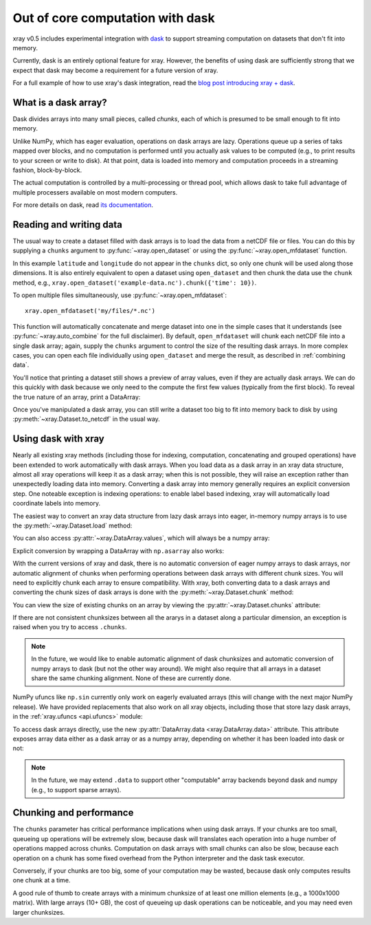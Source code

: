 .. _dask:

Out of core computation with dask
=================================

xray v0.5 includes experimental integration with `dask <http://dask.pydata.org/>`__
to support streaming computation on datasets that don't fit into memory.

Currently, dask is an entirely optional feature for xray. However, the
benefits of using dask are sufficiently strong that we expect that dask may
become a requirement for a future version of xray.

For a full example of how to use xray's dask integration, read the
`blog post introducing xray + dask`_.

.. _blog post introducing xray + dask: http://continuum.io/blog/xray-dask

What is a dask array?
---------------------

.. image:: _static/dask_array.png
   :width: 40 %
   :align: right
   :alt: A dask array

Dask divides arrays into many small pieces, called *chunks*, each of which is
presumed to be small enough to fit into memory.

Unlike NumPy, which has eager evaluation, operations on dask arrays are lazy.
Operations queue up a series of taks mapped over blocks, and no computation is
performed until you actually ask values to be computed (e.g., to print results
to your screen or write to disk). At that point, data is loaded into memory
and computation proceeds in a streaming fashion, block-by-block.

The actual computation is controlled by a multi-processing or thread pool,
which allows dask to take full advantage of multiple processers available on
most modern computers.

For more details on dask, read `its documentation <http://dask.pydata.org/>`__.

.. _dask.io:

Reading and writing data
------------------------

The usual way to create a dataset filled with dask arrays is to load the
data from a netCDF file or files. You can do this by supplying a ``chunks``
argument to :py:func:`~xray.open_dataset` or using the
:py:func:`~xray.open_mfdataset` function.

.. ipython:: python
   :suppress:

    import numpy as np
    import pandas as pd
    import xray
    np.random.seed(123456)
    np.set_printoptions(precision=3, linewidth=100, threshold=100, edgeitems=3)

    ds = xray.Dataset({'temperature': (('time', 'latitude', 'longitude'),
                                       np.random.randn(365, 180, 360)),
                       'time': pd.date_range('2015-01-01', periods=365),
                       'longitude': np.arange(360),
                       'latitude': np.arange(89.5, -90.5, -1)})
    ds.to_netcdf('example-data.nc')

.. ipython:: python

    ds = xray.open_dataset('example-data.nc', chunks={'time': 10})
    ds

In this example ``latitude`` and ``longitude`` do not appear in the
``chunks`` dict, so only one chunk will be used along those dimensions.  It
is also entirely equivalent to open a dataset using ``open_dataset`` and
then chunk the data use the ``chunk`` method, e.g.,
``xray.open_dataset('example-data.nc').chunk({'time': 10})``.

To open multiple files simultaneously, use :py:func:`~xray.open_mfdataset`::

    xray.open_mfdataset('my/files/*.nc')

This function will automatically concatenate and merge dataset into one in
the simple cases that it understands (see :py:func:`~xray.auto_combine`
for the full disclaimer). By default, ``open_mfdataset`` will chunk each
netCDF file into a single dask array; again, supply the ``chunks`` argument to
control the size of the resulting dask arrays. In more complex cases, you can
open each file individually using ``open_dataset`` and merge the result, as
described in :ref:`combining data`.

You'll notice that printing a dataset still shows a preview of array values,
even if they are actually dask arrays. We can do this quickly
with dask because we only need to the compute the first few values (typically
from the first block). To reveal the true nature of an array, print a DataArray:

.. ipython:: python

    ds.temperature

Once you've manipulated a dask array, you can still write a dataset too big to
fit into memory back to disk by using :py:meth:`~xray.Dataset.to_netcdf` in the
usual way.

Using dask with xray
--------------------

Nearly all existing xray methods (including those for indexing, computation,
concatenating and grouped operations) have been extended to work automatically
with dask arrays. When you load data as a dask array in an xray data
structure, almost all xray operations will keep it as a dask array; when this
is not possible, they will raise an exception rather than unexpectedly loading
data into memory. Converting a dask array into memory generally requires an
explicit conversion step. One noteable exception is indexing operations: to
enable label based indexing, xray will automatically load coordinate labels
into memory.

The easiest way to convert an xray data structure from lazy dask arrays into
eager, in-memory numpy arrays is to use the :py:meth:`~xray.Dataset.load` method:

.. ipython:: python

    ds.load()

You can also access :py:attr:`~xray.DataArray.values`, which will always be a
numpy array:

.. ipython::
    :verbatim:

    In [5]: ds.temperature.values
    Out[5]:
    array([[[  4.691e-01,  -2.829e-01, ...,  -5.577e-01,   3.814e-01],
            [  1.337e+00,  -1.531e+00, ...,   8.726e-01,  -1.538e+00],
            ...
    # truncated for brevity

Explicit conversion by wrapping a DataArray with ``np.asarray`` also works:

.. ipython::
    :verbatim:

    In [5]: np.asarray(ds.temperature)
    Out[5]:
    array([[[  4.691e-01,  -2.829e-01, ...,  -5.577e-01,   3.814e-01],
            [  1.337e+00,  -1.531e+00, ...,   8.726e-01,  -1.538e+00],
            ...

With the current versions of xray and dask, there is no automatic conversion
of eager numpy arrays to dask arrays, nor automatic alignment of chunks when
performing operations between dask arrays with different chunk sizes. You will
need to explicitly chunk each array to ensure compatibility. With xray, both
converting data to a dask arrays and converting the chunk sizes of dask arrays
is done with the :py:meth:`~xray.Dataset.chunk` method:

.. ipython:: python
    :suppress:

    ds = ds.chunk({'time': 10})

.. ipython:: python

    rechunked = ds.chunk({'latitude': 100, 'longitude': 100})

You can view the size of existing chunks on an array by viewing the
:py:attr:`~xray.Dataset.chunks` attribute:

.. ipython:: python

    rechunked.chunks

If there are not consistent chunksizes between all the ararys in a dataset
along a particular dimension, an exception is raised when you try to access
``.chunks``.

.. note::

    In the future, we would like to enable automatic alignment of dask
    chunksizes and automatic conversion of numpy arrays to dask (but not the
    other way around). We might also require that all arrays in a dataset
    share the same chunking alignment. None of these are currently done.

NumPy ufuncs like ``np.sin`` currently only work on eagerly evaluated arrays
(this will change with the next major NumPy release). We have provided
replacements that also work on all xray objects, including those that store
lazy dask arrays, in the :ref:`xray.ufuncs <api.ufuncs>` module:

.. ipython:: python

    import xray.ufuncs as xu
    xu.sin(rechunked)

To access dask arrays directly, use the new
:py:attr:`DataArray.data <xray.DataArray.data>` attribute. This attribute exposes
array data either as a dask array or as a numpy array, depending on whether it has been
loaded into dask or not:

.. ipython:: python

    ds.temperature.data

.. note::

    In the future, we may extend ``.data`` to support other "computable" array
    backends beyond dask and numpy (e.g., to support sparse arrays).

Chunking and performance
------------------------

The ``chunks`` parameter has critical performance implications when using dask
arrays. If your chunks are too small, queueing up operations will be extremely
slow, because dask will translates each operation into a huge number of
operations mapped across chunks. Computation on dask arrays with small chunks
can also be slow, because each operation on a chunk has some fixed overhead
from the Python interpreter and the dask task executor.

Conversely, if your chunks are too big, some of your computation may be wasted,
because dask only computes results one chunk at a time.

A good rule of thumb to create arrays with a minimum chunksize of at least one
million elements (e.g., a 1000x1000 matrix). With large arrays (10+ GB), the
cost of queueing up dask operations can be noticeable, and you may need even
larger chunksizes.

.. ipython:: python
    :suppress:

    import os
    os.remove('example-data.nc')
